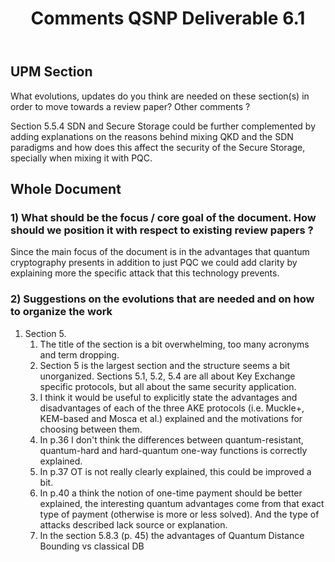 :PROPERTIES:
:ID: D0D70398-C56A-4FDD-9FF0-379B3705BCF1
:END:
#+title: Comments QSNP Deliverable 6.1

** UPM Section
**** What evolutions, updates do you think are needed on these section(s) in order to move towards a review paper? Other comments ?
Section 5.5.4 SDN and Secure Storage could be further complemented by adding explanations on the reasons behind mixing QKD and the SDN paradigms and how does this affect the security of the Secure Storage, specially when mixing it with PQC.

** Whole Document
*** 1) What should be the focus / core goal of the document. How should we position it with respect to existing review papers ?
Since the main focus of the document is in the advantages that quantum cryptography presents in addition to just PQC we could add clarity by explaining more the specific attack that this technology prevents.

*** 2) Suggestions on the evolutions that are needed and on how to organize the work
1. Section 5.
   1. The title of the section is a bit overwhelming, too many acronyms and term dropping.
   2. Section 5 is the largest section and the structure seems a bit unorganized. Sections 5.1, 5.2, 5.4 are all about Key Exchange specific protocols, but all about the same security application.
   3. I think it would be useful to explicitly state the advantages and disadvantages of each of the three AKE protocols (i.e. Muckle+, KEM-based and Mosca et al.) explained and the motivations for choosing between them.
   4. In p.36 I don't think the differences between quantum-resistant, quantum-hard and hard-quantum one-way functions is correctly explained.
   5. In p.37 OT is not really clearly explained, this could be improved a bit.
   6. In p.40 a think the notion of one-time payment should be better explained, the interesting quantum advantages come from that exact type of payment (otherwise is more or less solved). And the type of attacks described lack source or explanation.
   7. In the section 5.8.3 (p. 45) the advantages of Quantum Distance Bounding vs classical DB
